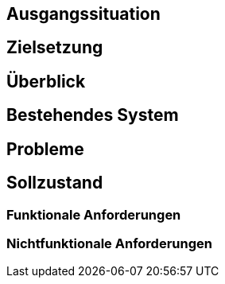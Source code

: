 == Ausgangssituation

== Zielsetzung

== Überblick

== Bestehendes System

== Probleme

== Sollzustand
=== Funktionale Anforderungen
=== Nichtfunktionale Anforderungen